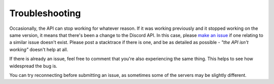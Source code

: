 Troubleshooting
===============

Occasionally, the API can stop working for whatever reason. If it was working previously and it stopped working on the same version, it means that there's been a change to the Discord API. In this case, please `make an issue`_ if one relating to a similar issue doesn't exist. Please post a stacktrace if there is one, and be as detailed as possible - *"the API isn't working"* doesn't help at all.

If there is already an issue, feel free to comment that you're also experiencing the same thing. This helps to see how widespread the bug is.

You can try reconnecting before submitting an issue, as sometimes some of the servers may be slightly different.

.. _make an issue : https://github.com/hydrabolt/discord.js/issues